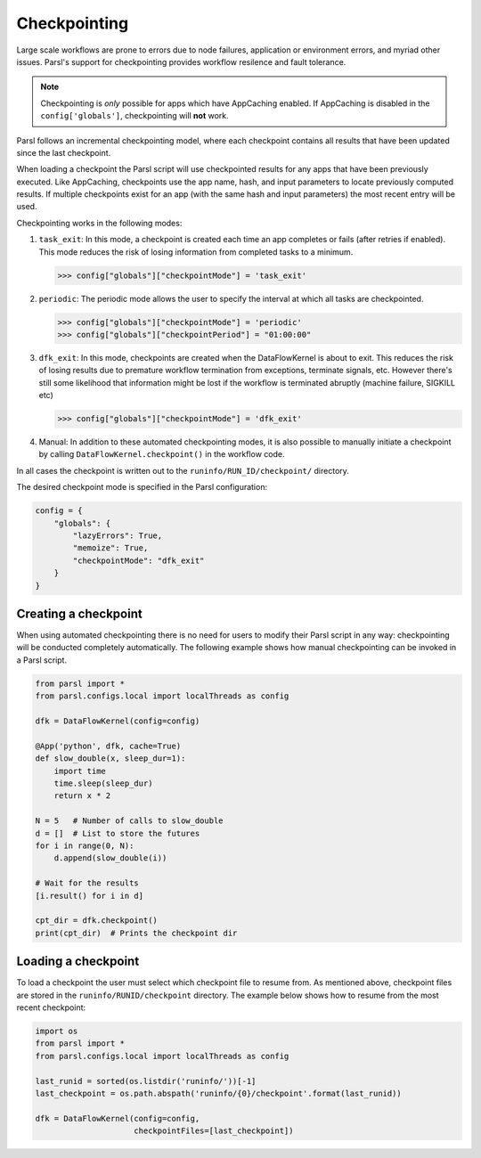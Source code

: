 .. _label-checkpointing:

Checkpointing
-------------

Large scale workflows are prone to errors due to node failures, application or environment errors, and myriad other issues. Parsl's support for checkpointing provides workflow resilence and fault tolerance. 

.. note::
   Checkpointing is *only* possible for apps which have AppCaching enabled.
   If AppCaching is disabled in the ``config['globals']``, checkpointing will
   **not** work.

Parsl follows an incremental checkpointing model, where each checkpoint contains
all results that have been updated since the last checkpoint. 

When loading a checkpoint the Parsl script will use checkpointed results for 
any apps that have been previously executed. Like AppCaching, checkpoints
use the app name, hash, and input parameters to locate previously computed
results. If multiple checkpoints exist for an app (with the same hash and 
input parameters) the most recent entry will be used. 

Checkpointing works in the following modes:

1. ``task_exit``: In this mode, a checkpoint is created each time an app completes or fails
   (after retries if enabled). This mode reduces the risk of losing information
   from completed tasks to a minimum.

   >>> config["globals"]["checkpointMode"] = 'task_exit'


2. ``periodic``: The periodic mode allows the user to specify the interval at which
   all tasks are checkpointed.

   >>> config["globals"]["checkpointMode"] = 'periodic'
   >>> config["globals"]["checkpointPeriod"] = "01:00:00"

3. ``dfk_exit``: In this mode, checkpoints are created when the DataFlowKernel is
   about to exit. This reduces the risk of losing results due to
   premature workflow termination from exceptions, terminate signals, etc. However
   there's still some likelihood that information might be lost if the workflow is
   terminated abruptly (machine failure, SIGKILL etc)

   >>> config["globals"]["checkpointMode"] = 'dfk_exit'

4. Manual: In addition to these automated checkpointing modes, it is also possible to manually initiate a checkpoint
   by calling ``DataFlowKernel.checkpoint()`` in the workflow code.

In all cases the checkpoint is written out to the ``runinfo/RUN_ID/checkpoint/`` directory.

The desired checkpoint mode is specified in the Parsl configuration:

.. code-block:: python

    config = {
        "globals": {
            "lazyErrors": True,
            "memoize": True,
            "checkpointMode": "dfk_exit"
        }
    }


Creating a checkpoint
^^^^^^^^^^^^^^^^^^^^^

When using automated checkpointing there is no need for users to modify their
Parsl script in any way: checkpointing will be conducted completely automatically. 
The following example shows how manual checkpointing can be invoked in a Parsl script. 

.. code-block:: python

    from parsl import *
    from parsl.configs.local import localThreads as config
    
    dfk = DataFlowKernel(config=config)

    @App('python', dfk, cache=True)
    def slow_double(x, sleep_dur=1):
        import time
        time.sleep(sleep_dur)
        return x * 2

    N = 5   # Number of calls to slow_double
    d = []  # List to store the futures
    for i in range(0, N):
        d.append(slow_double(i))

    # Wait for the results
    [i.result() for i in d]

    cpt_dir = dfk.checkpoint()
    print(cpt_dir)  # Prints the checkpoint dir


Loading a checkpoint
^^^^^^^^^^^^^^^^^^^^

To load a checkpoint the user must select which checkpoint file to resume from. 
As mentioned above, checkpoint files are stored in the ``runinfo/RUNID/checkpoint`` directory.
The example below shows how to resume from the most recent checkpoint:

.. code-block:: python

    import os
    from parsl import *
    from parsl.configs.local import localThreads as config

    last_runid = sorted(os.listdir('runinfo/'))[-1]
    last_checkpoint = os.path.abspath('runinfo/{0}/checkpoint'.format(last_runid))

    dfk = DataFlowKernel(config=config,
                         checkpointFiles=[last_checkpoint])
